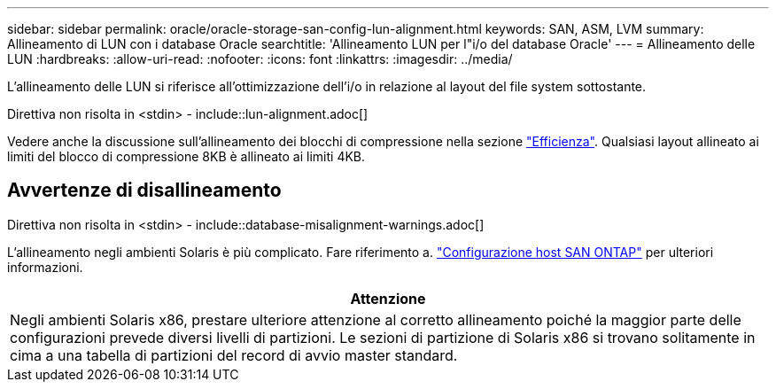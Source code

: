 ---
sidebar: sidebar 
permalink: oracle/oracle-storage-san-config-lun-alignment.html 
keywords: SAN, ASM, LVM 
summary: Allineamento di LUN con i database Oracle 
searchtitle: 'Allineamento LUN per l"i/o del database Oracle' 
---
= Allineamento delle LUN
:hardbreaks:
:allow-uri-read: 
:nofooter: 
:icons: font
:linkattrs: 
:imagesdir: ../media/


[role="lead"]
L'allineamento delle LUN si riferisce all'ottimizzazione dell'i/o in relazione al layout del file system sottostante.

Direttiva non risolta in <stdin> - include::lun-alignment.adoc[]

Vedere anche la discussione sull'allineamento dei blocchi di compressione nella sezione link:oracle-ontap-config-efficiency.html["Efficienza"]. Qualsiasi layout allineato ai limiti del blocco di compressione 8KB è allineato ai limiti 4KB.



== Avvertenze di disallineamento

Direttiva non risolta in <stdin> - include::database-misalignment-warnings.adoc[]

L'allineamento negli ambienti Solaris è più complicato. Fare riferimento a. http://support.netapp.com/documentation/productlibrary/index.html?productID=61343["Configurazione host SAN ONTAP"^] per ulteriori informazioni.

|===
| Attenzione 


| Negli ambienti Solaris x86, prestare ulteriore attenzione al corretto allineamento poiché la maggior parte delle configurazioni prevede diversi livelli di partizioni. Le sezioni di partizione di Solaris x86 si trovano solitamente in cima a una tabella di partizioni del record di avvio master standard. 
|===